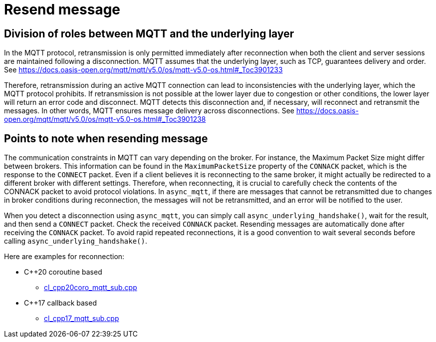= Resend message

== Division of roles between MQTT and the underlying layer

In the MQTT protocol, retransmission is only permitted immediately after reconnection when both the client and server sessions are maintained following a disconnection. MQTT assumes that the underlying layer, such as TCP, guarantees delivery and order.
See https://docs.oasis-open.org/mqtt/mqtt/v5.0/os/mqtt-v5.0-os.html#_Toc3901233

Therefore, retransmission during an active MQTT connection can lead to inconsistencies with the underlying layer, which the MQTT protocol prohibits. If retransmission is not possible at the lower layer due to congestion or other conditions, the lower layer will return an error code and disconnect. MQTT detects this disconnection and, if necessary, will reconnect and retransmit the messages. In other words, MQTT ensures message delivery across disconnections.
See https://docs.oasis-open.org/mqtt/mqtt/v5.0/os/mqtt-v5.0-os.html#_Toc3901238

== Points to note when resending message

The communication constraints in MQTT can vary depending on the broker. For instance, the Maximum Packet Size  might differ between brokers. This information can be found in the `MaximumPacketSize` property of the `CONNACK` packet, which is the response to the `CONNECT` packet. Even if a client believes it is reconnecting to the same broker, it might actually be redirected to a different broker with different settings. Therefore, when reconnecting, it is crucial to carefully check the contents of the CONNACK packet to avoid protocol violations.
In `async_mqtt`, if there are messages that cannot be retransmitted due to changes in broker conditions during reconnection, the messages will not be retransmitted, and an error will be notified to the user.

When you detect a disconnection using `async_mqtt`, you can simply call `async_underlying_handshake()`, wait for the result, and then send a `CONNECT` packet. Check the received `CONNACK` packet. Resending messages are automatically done after receiving the `CONNACK` packet. To avoid rapid repeated reconnections, it is a good convention to wait several seconds before calling `async_underlying_handshake()`.

Here are examples for reconnection:

* C++20 coroutine based
** link:../example/cl_cpp20coro_mqtt_sub.cpp[cl_cpp20coro_mqtt_sub.cpp]
* C++17 callback based
** link:../example/cl_cpp17_mqtt_sub.cpp[cl_cpp17_mqtt_sub.cpp]
